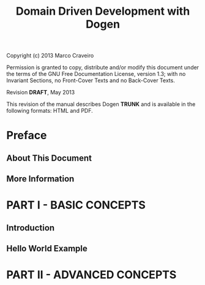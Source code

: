 #+title: Domain Driven Development with Dogen
#+options: author:nil

Copyright (c) 2013 Marco Craveiro

Permission is granted to copy, distribute and/or modify this document under the
terms of the GNU Free Documentation License, version 1.3; with no Invariant
Sections, no Front-Cover Texts and no Back-Cover Texts.

Revision *DRAFT*, May 2013

This revision of the manual describes Dogen *TRUNK* and is available
in the following formats: HTML and PDF.

#+toc: headlines 2
#+toc: listings
#+toc: tables

* Preface

** About This Document

** More Information

* PART I - BASIC CONCEPTS

** Introduction

** Hello World Example

* PART II - ADVANCED CONCEPTS
